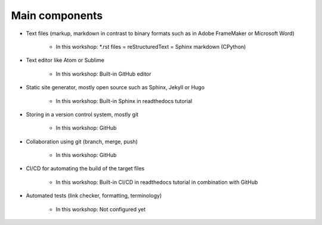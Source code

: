 
Main components
===============

* Text files (markup, markdown in contrast to binary formats such as in Adobe FrameMaker or Microsoft Word)

   * In this workshop: *.rst files = reStructuredText = Sphinx markdown (CPython)

* Text editor like Atom or Sublime

   * In this workshop: Built-in GitHub editor

* Static site generator, mostly open source such as Sphinx, Jekyll or Hugo 

   * In this workshop: Built-in Sphinx in readthedocs tutorial

* Storing in a version control system, mostly git

   * In this workshop: GitHub

* Collaboration using git (branch, merge, push)

   * In this workshop: GitHub

* CI/CD for automating the build of the target files

   * In this workshop: Built-in CI/CD in readthedocs tutorial in combination with GitHub

* Automated tests (link checker, formatting, terminology)

   * In this workshop: Not configured yet


.. figure:: ../images/process.png
